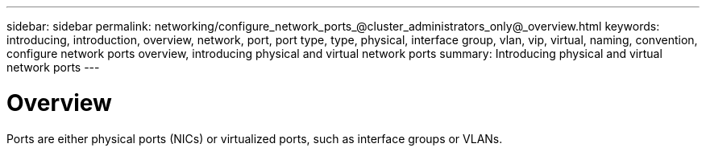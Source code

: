 ---
sidebar: sidebar
permalink: networking/configure_network_ports_@cluster_administrators_only@_overview.html
keywords: introducing, introduction, overview, network, port, port type, type, physical, interface group, vlan, vip, virtual, naming, convention, configure network ports overview, introducing physical and virtual network ports
summary: Introducing physical and virtual network ports
---

= Overview
:hardbreaks:
:nofooter:
:icons: font
:linkattrs:
:imagesdir: ./media/

//
// Created with NDAC Version 2.0 (August 17, 2020)
// restructured: March 2021
// enhanced keywords May 2021
//

[.lead]
Ports are either physical ports (NICs) or virtualized ports, such as interface groups or VLANs.
